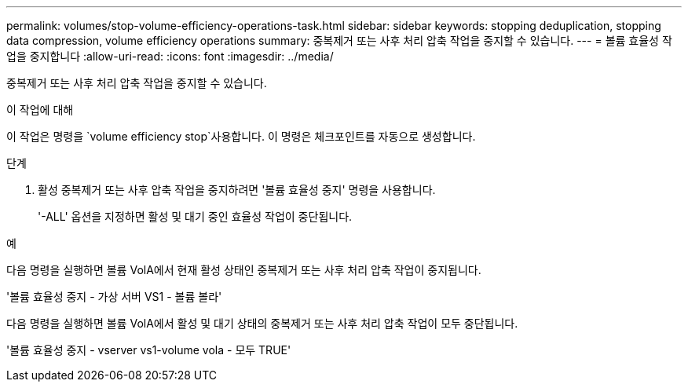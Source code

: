 ---
permalink: volumes/stop-volume-efficiency-operations-task.html 
sidebar: sidebar 
keywords: stopping deduplication, stopping data compression, volume efficiency operations 
summary: 중복제거 또는 사후 처리 압축 작업을 중지할 수 있습니다. 
---
= 볼륨 효율성 작업을 중지합니다
:allow-uri-read: 
:icons: font
:imagesdir: ../media/


[role="lead"]
중복제거 또는 사후 처리 압축 작업을 중지할 수 있습니다.

.이 작업에 대해
이 작업은 명령을 `volume efficiency stop`사용합니다. 이 명령은 체크포인트를 자동으로 생성합니다.

.단계
. 활성 중복제거 또는 사후 압축 작업을 중지하려면 '볼륨 효율성 중지' 명령을 사용합니다.
+
'-ALL' 옵션을 지정하면 활성 및 대기 중인 효율성 작업이 중단됩니다.



.예
다음 명령을 실행하면 볼륨 VolA에서 현재 활성 상태인 중복제거 또는 사후 처리 압축 작업이 중지됩니다.

'볼륨 효율성 중지 - 가상 서버 VS1 - 볼륨 볼라'

다음 명령을 실행하면 볼륨 VolA에서 활성 및 대기 상태의 중복제거 또는 사후 처리 압축 작업이 모두 중단됩니다.

'볼륨 효율성 중지 - vserver vs1-volume vola - 모두 TRUE'

